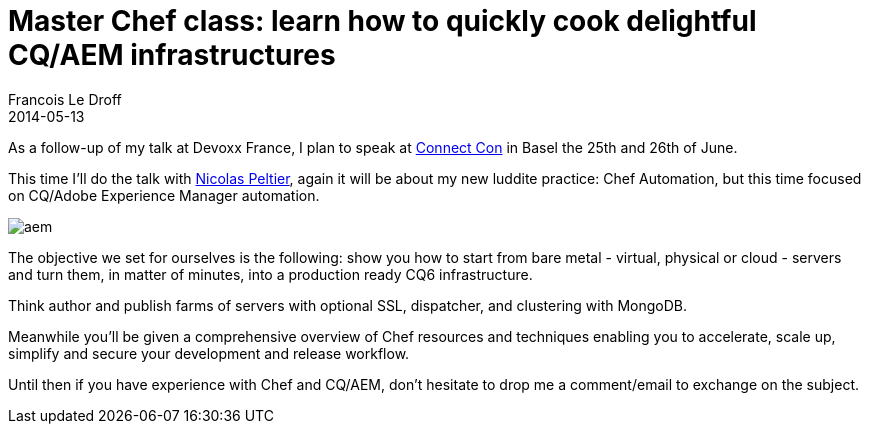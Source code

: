 =  Master Chef class: learn how to quickly cook delightful CQ/AEM infrastructures
Francois Le Droff
2014-05-13
:jbake-type: post
:jbake-tags:  OpenSource, Conference, CQ5, AEM, Chef
:jbake-status: published

As a follow-up of my talk at Devoxx France, I plan to speak at http://www.connectcon.ch/[Connect Con] in Basel the 25th and 26th of June.

This time I’ll do the talk with https://twitter.com/npeltier[Nicolas Peltier], again it will be about my new luddite practice: Chef Automation, but this time focused on CQ/Adobe Experience Manager automation.

image:https://dev.day.com/content/docs/en/cq/current/deploying/installing_cq/_jcr_content/par/procedure_1/proc_par/step_0/step_par/image.img.png/1358405103637.png[aem]

The objective we set for ourselves is the following: show you how to start from bare metal - virtual, physical or cloud - servers and turn them, in matter of minutes, into a production ready CQ6 infrastructure.

Think author and publish farms of servers with optional SSL, dispatcher, and clustering with MongoDB.

Meanwhile you’ll be given a comprehensive overview of Chef resources and techniques enabling you to accelerate, scale up, simplify and secure your development and release workflow.

Until then if you have experience with Chef and CQ/AEM, don’t hesitate to drop me a comment/email to exchange on the subject.
